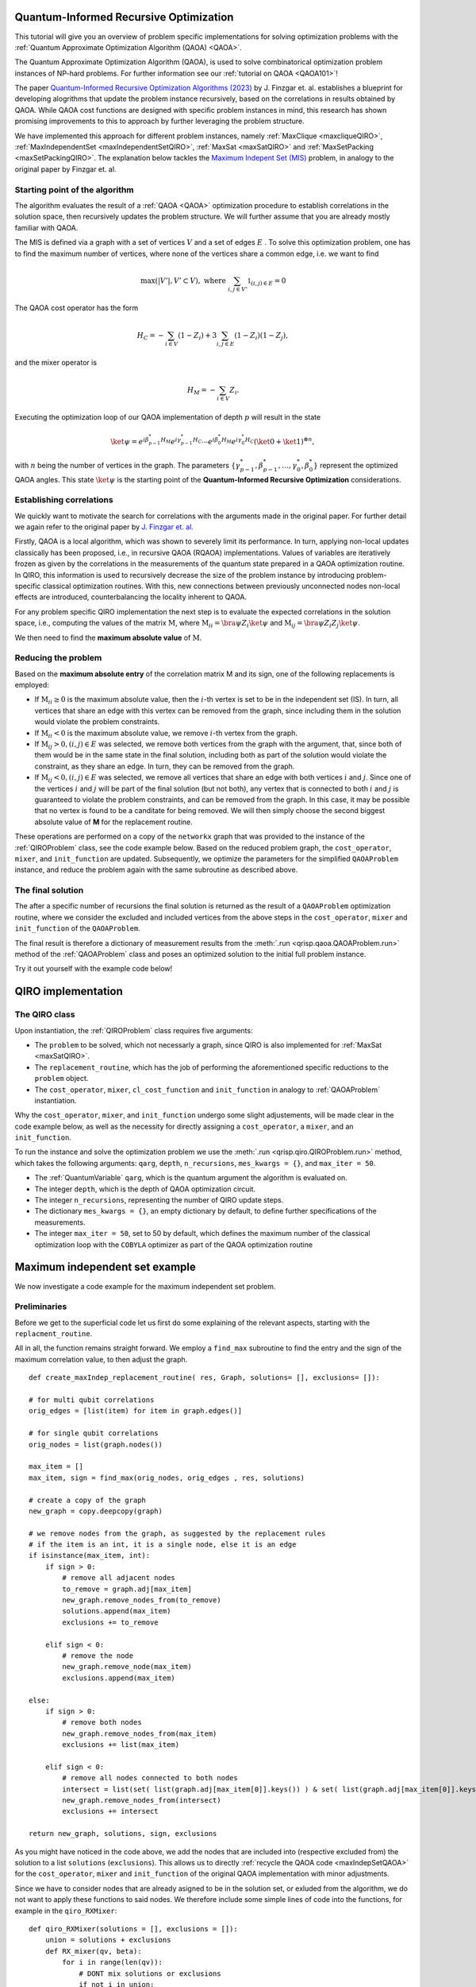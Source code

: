 .. _Qiro_tutorial:

Quantum-Informed Recursive Optimization
=======================================

This tutorial will give you an overview of problem specific implementations for solving optimization problems with the :ref:`Quantum Approximate Optimization Algorithm (QAOA) <QAOA>`.

The Quantum Approximate Optimization Algorithm (QAOA), is used to solve combinatorical optimization problem instances of NP-hard problems. For further information see our :ref:`tutorial on QAOA <QAOA101>`! 

The paper `Quantum-Informed Recursive Optimization Algorithms (2023) <https://journals.aps.org/prxquantum/abstract/10.1103/PRXQuantum.5.020327>`_ by J. Finzgar et. al. establishes a blueprint for developing alogrithms that update the problem instance recursively, based on the correlations in results obtained by QAOA.
While QAOA cost functions are designed with specific problem instances in mind, this research has shown promising improvements to this to approach by further leveraging the problem structure.

We have implemented this approach for different problem instances, namely :ref:`MaxClique <maxcliqueQIRO>`, :ref:`MaxIndependentSet <maxIndependentSetQIRO>`, :ref:`MaxSat <maxSatQIRO>` and :ref:`MaxSetPacking <maxSetPackingQIRO>`. The explanation below tackles the `Maximum Indepent Set (MIS) <https://en.wikipedia.org/wiki/Maximal_independent_set>`_ problem, in analogy to the original paper by Finzgar et. al.

Starting point of the algorithm
-------------------------------

The algorithm evaluates the result of a :ref:`QAOA <QAOA>` optimization procedure to establish correlations in the solution space, then recursively updates the problem structure. We will further assume that you are already mostly familiar with QAOA.  

The MIS is defined via a graph with a set of vertices :math:`V` and a set of edges :math:`E` . To solve this optimization problem, one has to find the maximum number of vertices, where none of the vertices share a common edge, i.e. we want to find

.. math:: 
     \max \left( |V'| , V' \subset V \right), \text{ where } \sum_{ i, j \in V' } \mathbb{1}_{(i,j) \in E} = 0 

The QAOA cost operator has the form 

.. math::
    H_C = - \sum_{i \in V} ( \textbf{1} - Z_i ) + 3  \sum_{i,j \in E} ( \textbf{1} - Z_i )( \textbf{1} - Z_j ),

and the mixer operator is

.. math::
    H_M = - \sum_{i \in V} Z_i .

Executing the optimization loop of our QAOA implementation of depth :math:`p` will result in the state 

.. math::
    \ket{\psi} = e^{i \beta^{*}_{p-1} H_M} e^{i \gamma^{*}_{p-1} H_C} \dotsb e^{i \beta^{*}_0 H_M} e^{i \gamma^{*}_0 H_C} ( \ket{0} + \ket{1} )^{\otimes n},

with :math:`n` being the number of vertices in the graph. The parameters :math:`\{\gamma^{*}_{p-1}, \beta^{*}_{p-1}, \dotsc, \gamma^{*}_0 , \beta^{*}_0 \}` represent the optimized QAOA angles.
This state :math:`\ket{\psi}` is the starting point of the **Quantum-Informed Recursive Optimization** considerations. 

Establishing correlations 
-------------------------

We quickly want to motivate the search for correlations with the arguments made in the original paper. For further detail we again refer to the original paper by `J. Finzgar et. al. <https://journals.aps.org/prxquantum/abstract/10.1103/PRXQuantum.5.020327>`_ 

Firstly, QAOA is a local algorithm, which was shown to severely limit its performance. In turn, applying non-local updates classically has been proposed, i.e., in recursive QAOA (RQAOA) implementations. Values of variables are iteratively frozen as given by the correlations in the measurements of
the quantum state prepared in a QAOA optimization routine. In QIRO, this information is used to recursively decrease the size of the problem instance by introducing problem-specific classical optimization routines. With this, new connections between previously unconnected nodes non-local effects are introduced, counterbalancing the locality inherent to QAOA.


For any problem specific QIRO implementation the next step is to evaluate the expected correlations in the solution space, i.e., computing the values of the matrix :math:`\text{M}`, where
:math:`\text{M}_{ii} = \bra{\psi} Z_i \ket{\psi}` and :math:`\text{M}_{ij} = \bra{\psi} Z_i Z_j \ket{\psi}`.

We then need to find the **maximum absolute value** of :math:`\text{M}`.

Reducing the problem 
--------------------

Based on the **maximum absolute entry** of the correlation matrix M and its sign, one of the following replacements is employed:

* If :math:`\text{M}_{ii} \geq 0` is the maximum absolute value, then the :math:`i`-th vertex is set to be in the independent set (IS). In turn, all vertices that share an edge with this vertex can be removed from the graph, since including them in the solution would violate the problem constraints.

* If :math:`\text{M}_{ii} < 0` is the maximum absolute value, we remove :math:`i`-th vertex from the graph.

* If :math:`\text{M}_{ij} > 0, (i, j) ∈ E` was selected, we remove both vertices from the graph with the argument, that, since both of them would be in the same state in the final solution, including both as part of the solution would violate the constraint, as they share an edge. In turn, they can be removed from the graph. 

* If :math:`\text{M}_{ij} < 0, (i, j) ∈ E` was selected, we remove all vertices that share an edge with both vertices :math:`i` and :math:`j`. Since one of the vertices :math:`i` and :math:`j` will be part of the final solution (but not both), any vertex that is connected to both :math:`i` and :math:`j` is guaranteed to violate the problem constraints, and can be removed from the graph. In this case, it may be possible that no vertex is found to be a canditate for being removed. We will then simply choose the second biggest absolute value of **M** for the replacement routine.


These operations are performed on a copy of the ``networkx`` graph that was provided to the instance of the :ref:`QIROProblem` class, see the code example below. 
Based on the reduced problem graph, the ``cost_operator``, ``mixer``, and ``init_function`` are updated.
Subsequently, we optimize the parameters for the simplified ``QAOAProblem`` instance, and reduce the problem again with the same subroutine as described above. 

The final solution
------------------

The after a specific number of recursions the final solution is returned as the result of a ``QAOAProblem`` optimization routine, 
where we consider the excluded and included vertices from the above steps in the ``cost_operator``, ``mixer`` and ``init_function`` of the ``QAOAProblem``.

The final result is therefore a dictionary of measurement results from the :meth:`.run <qrisp.qaoa.QAOAProblem.run>` method of the :ref:`QAOAProblem` class and poses an optimized solution to the initial full problem instance. 

Try it out yourself with the example code below!


QIRO implementation
===================

The QIRO class
--------------

Upon instantiation, the :ref:`QIROProblem` class requires five arguments: 

* The ``problem`` to be solved, which not necessarly a graph, since QIRO is also implemented for :ref:`MaxSat <maxSatQIRO>`.
* The ``replacement_routine``, which has the job of performing the aforementioned specific reductions to the ``problem`` object.
* The ``cost_operator``, ``mixer``, ``cl_cost_function`` and ``init_function`` in analogy to :ref:`QAOAProblem` instantiation. 

Why the ``cost_operator``, ``mixer``, and ``init_function`` undergo some slight adjustements, will be made clear in the code example below, as well as the necessity 
for directly assigning a ``cost_operator``, a ``mixer``, and an ``init_function``.

To run the instance and solve the optimization problem we use the :meth:`.run <qrisp.qiro.QIROProblem.run>` method, which takes the following arguments:
``qarg``, ``depth``, ``n_recursions``, ``mes_kwargs = {}``, and ``max_iter = 50``.

* The :ref:`QuantumVariable` ``qarg``, which is the quantum argument the algorithm is evaluated on.
* The integer ``depth``, which is the depth of QAOA optimization circuit.
* The integer ``n_recursions``, representing the number of QIRO update steps.
* The dictionary ``mes_kwargs = {}``, an empty dictionary by default, to define further specifications of the measurements.
* The integer ``max_iter = 50``, set to 50 by default, which defines the maximum number of the classical optimization loop with the ``COBYLA`` optimizer as part of the QAOA optimization routine


Maximum independent set example
===============================

We now investigate a code example for the maximum independent set problem.

Preliminaries
-------------

Before we get to the superficial code let us first do some explaining of the relevant aspects, starting with the ``replacment_routine``.

All in all, the function remains straight forward. We employ a ``find_max`` subroutine to find the entry and the sign of the maximum correlation value, to then adjust the graph. 

:: 

    def create_maxIndep_replacement_routine( res, Graph, solutions= [], exclusions= []):

    # for multi qubit correlations
    orig_edges = [list(item) for item in graph.edges()]

    # for single qubit correlations
    orig_nodes = list(graph.nodes())
    
    max_item = []
    max_item, sign = find_max(orig_nodes, orig_edges , res, solutions)

    # create a copy of the graph
    new_graph = copy.deepcopy(graph)

    # we remove nodes from the graph, as suggested by the replacement rules
    # if the item is an int, it is a single node, else it is an edge
    if isinstance(max_item, int):
        if sign > 0:
            # remove all adjacent nodes
            to_remove = graph.adj[max_item]
            new_graph.remove_nodes_from(to_remove)
            solutions.append(max_item)
            exclusions += to_remove

        elif sign < 0:
            # remove the node
            new_graph.remove_node(max_item)
            exclusions.append(max_item)

    else:
        if sign > 0:
            # remove both nodes
            new_graph.remove_nodes_from(max_item)
            exclusions += list(max_item)

        elif sign < 0:
            # remove all nodes connected to both nodes 
            intersect = list(set( list(graph.adj[max_item[0]].keys()) ) & set( list(graph.adj[max_item[0]].keys()) ))
            new_graph.remove_nodes_from(intersect)
            exclusions += intersect 

    return new_graph, solutions, sign, exclusions

As you might have noticed in the code above, we add the nodes that are included into (respective excluded from) the solution to a list ``solutions`` (``exclusions``). 
This allows us to directly :ref:`recycle the QAOA code <maxIndepSetQAOA>` for the  ``cost_operator``, ``mixer`` and ``init_function`` of the original QAOA implementation with minor adjustments.

Since we have to consider nodes that are already asigned to be in the solution set, or exluded from the algorithm, we do not want to apply these functions to said nodes. 
We therefore include some simple lines of code into the functions, for example in the ``qiro_RXMixer``:

::

    def qiro_RXMixer(solutions = [], exclusions = []):
        union = solutions + exclusions
        def RX_mixer(qv, beta):
            for i in range(len(qv)):
                # DONT mix solutions or exclusions
                if not i in union:
                    rx(2 * beta, qv[i])
        return RX_mixer

With the preliminaries out of the way, let us jump right into the code example:


Code execution
--------------

We start off by defining the graph of our problem, as well as the :ref:`QuantumVariable` to run our instance on:

:: 

    from qrisp import QuantumVariable
    from qrisp.qiro import QIROProblem, create_max_indep_replacement_routine, create_max_indep_cost_operator_reduced, qiro_RXMixer, qiro_init_function
    from qrisp.qaoa import create_max_indep_set_cl_cost_function
    import matplotlib.pyplot as plt
    import networkx as nx

    # define a random graph via the number of nodes and the QuantumVariable arguments
    num_nodes = 13
    G = nx.erdos_renyi_graph(num_nodes, 0.4, seed = 107)
    qarg = QuantumVariable(G.number_of_nodes())


With this, we can directly throw everything that is relevant at the :ref:`QIROProblem` class and create an instance.

:: 

    # assign the correct new update functions for qiro 
    qiro_instance = QIROProblem(G,
                                replacement_routine=create_max_indep_replacement_routine,
                                cost_operator=create_max_indep_cost_operator_reduced,
                                mixer=qiro_RXMixer,
                                cl_cost_function=create_max_indep_set_cl_cost_function,
                                init_function=qiro_init_function
                                )

We think of arguments for the :meth:`.run_qiro <qrisp.qiro.QIROProblem.run_qiro>` method, run the algorithm, et violà! 

:: 

    res_qiro = qiro_instance.run_qiro(qarg=qarg, depth=3, n_recursions=2)

All done! We have solved the MIS problem using Quantum-Informed Recursive Optimization! 

Results
-------

But of course, we also want to investigate our results, so let's find out about the five most likely solutions the algorithm came up with:

::

    cl_cost = create_max_indep_set_cl_cost_function(G)

    print("5 most likely QIRO solutions")
    max_five_qiro = sorted(res_qiro, key=res_qiro.get, reverse=True)[:5]
    for res in max_five_qiro: 
        print([index for index, value in enumerate(res) if value == '1'])
        print(cl_cost({res : 1}))

We do not put the example output here, since the algorithm is not deterministic, and the output you receive may differ from what an example might show. Just go ahead and try it yourself!

We can further compare our results to the `NetworkX MIS algorithm <https://networkx.org/documentation/stable/reference/algorithms/generated/networkx.algorithms.mis.maximal_independent_set.html>`_ for solving the MIS problem:

::

    print("Networkx solution")
    print(nx.approximation.maximum_independent_set(G))

Chances are, you will see a result in the QIRO implementation, that is better than the classical algorithm provided by Networkx!

As a final caveat, we can look at the graph we are left with after all reduction steps.

::

    final_graph = qiro_instance.problem
    plt.figure(1)
    nx.draw(final_graph, with_labels=True, node_color='#ADD8E6', edge_color='#D3D3D3')
    plt.title('Final QIRO graph')
    plt.show()

Congratulations, you have reached the end of the tutorial and are now capable of solving the MIS problem in Qrisp!
Should your appetite not be satisfied, we advise you to check out our other QIRO implementations:

* :ref:`MaxClique <maxCliqueQIRO>` 
* :ref:`MaxSat <maxSatQIRO>`
* :ref:`MaxSetPacking <maxSetPackingQIRO>`

and of course all the other material in the tutorial section!




